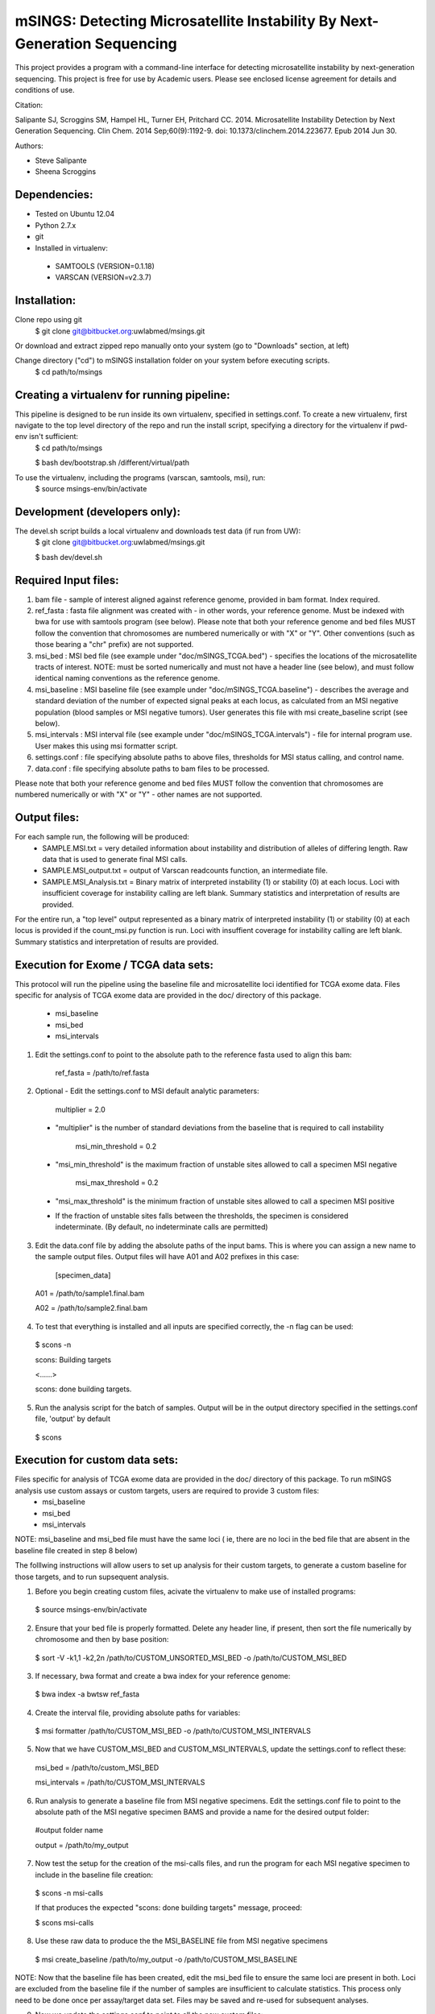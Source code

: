 mSINGS: Detecting Microsatellite Instability By Next-Generation Sequencing
============================================================================
This project provides a program with a command-line interface for detecting microsatellite instability by next-generation sequencing.  This project is free for use by Academic users.  Please see enclosed license agreement for details and conditions of use.

Citation:

Salipante SJ, Scroggins SM, Hampel HL, Turner EH, Pritchard CC.  2014. Microsatellite Instability Detection by Next Generation Sequencing.  Clin Chem. 2014 Sep;60(9):1192-9. doi: 10.1373/clinchem.2014.223677. Epub 2014 Jun 30.

Authors:

* Steve Salipante
* Sheena Scroggins

Dependencies:
-------------

* Tested on Ubuntu 12.04
* Python 2.7.x
* git
* Installed in virtualenv:

 * SAMTOOLS (VERSION=0.1.18)
 * VARSCAN (VERSION=v2.3.7)

Installation:
-------------
Clone repo using git
     $ git clone git@bitbucket.org:uwlabmed/msings.git

Or download and extract zipped repo manually onto your system (go to "Downloads" section, at left)

Change directory ("cd") to mSINGS installation folder on your system before executing scripts.
     $ cd path/to/msings

Creating a virtualenv for running pipeline:
--------------------------------------------
This pipeline is designed to be run inside its own virtualenv, specified in settings.conf. To create a new virtualenv, first navigate to the top level directory of the repo and run the install script, specifying a directory for the virtualenv if pwd-env isn't sufficient:
     $ cd path/to/msings

     $ bash dev/bootstrap.sh /different/virtual/path

To use the virtualenv, including the programs (varscan, samtools, msi), run:
     $ source msings-env/bin/activate

Development (developers only):
-----------
The devel.sh script builds a local virtualenv and downloads test data (if run from UW):
     $ git clone git@bitbucket.org:uwlabmed/msings.git

     $ bash dev/devel.sh 

Required Input files:
------------
1. bam file - sample of interest aligned against reference genome, provided in bam format. Index required. 

2. ref_fasta : fasta file alignment was created with - in other words, your reference genome.  Must be indexed with bwa for use with samtools program (see below).  Please note that both your reference genome and bed files MUST follow the convention that chromosomes are numbered numerically or with "X" or "Y".  Other conventions (such as those bearing a "chr" prefix) are not supported.

3. msi_bed : MSI bed file (see example under "doc/mSINGS_TCGA.bed") - specifies the locations of the microsatellite tracts of interest.  NOTE:  must be sorted numerically and must not have a header line (see below), and must follow identical naming conventions as the reference genome.

4. msi_baseline : MSI baseline file (see example under "doc/mSINGS_TCGA.baseline")  - describes the average and standard deviation of the number of expected signal peaks at each locus, as calculated from an MSI negative population (blood samples or MSI negative tumors).  User generates this file with msi create_baseline script (see below).

5. msi_intervals : MSI interval file (see example under "doc/mSINGS_TCGA.intervals")  - file for internal program use.  User makes this using msi formatter script.

6. settings.conf : file specifying absolute paths to above files, thresholds for MSI status calling, and control name.

7. data.conf : file specifying absolute paths to bam files to be processed. 

Please note that both your reference genome and bed files MUST follow the convention that chromosomes are numbered numerically or with "X" or "Y" - other names are not supported.


Output files:
------------
For each sample run, the following will be produced:
 * SAMPLE.MSI.txt = very detailed information about instability and distribution of alleles of differing length.  Raw data that is used to generate final MSI calls.
 * SAMPLE.MSI_output.txt = output of Varscan readcounts function, an intermediate file.
 * SAMPLE.MSI_Analysis.txt = Binary matrix of interpreted instability (1) or stability (0) at each locus. Loci with insufficient coverage for instability calling are left blank. Summary statistics and interpretation of results are provided.

For the entire run, a "top level" output represented as a binary matrix of interpreted instability (1) or stability (0) at each locus is provided if the count_msi.py function is run. Loci with insuffient coverage for instability calling are left blank. Summary statistics and interpretation of results are provided.

Execution for Exome / TCGA data sets:
----------
This protocol will run the pipeline using the baseline file and microsatellite loci identified for TCGA exome data.
Files specific for analysis of TCGA exome data are provided in the doc/ directory of this package. 
 * msi_baseline 
 * msi_bed 
 * msi_intervals 

1. Edit the settings.conf to point to the absolute path to the reference fasta used to align this bam:

    ref_fasta = /path/to/ref.fasta
    
2. Optional - Edit the settings.conf to MSI default analytic parameters:
 
    multiplier = 2.0 
 * "multiplier" is the number of standard deviations from the baseline that is required to call instability
   
    msi_min_threshold = 0.2
 * "msi_min_threshold" is the maximum fraction of unstable sites allowed to call a specimen MSI negative   

    msi_max_threshold = 0.2
 * "msi_max_threshold" is the minimum fraction of unstable sites allowed to call a specimen MSI positive

 * If the fraction of unstable sites falls between the thresholds, the specimen is considered indeterminate.  (By default, no indeterminate calls are permitted) 

3.   Edit the data.conf file by adding the absolute paths of the input bams. This is where you can assign a new name to the sample output files. Output files will have A01 and A02 prefixes in this case:

    [specimen_data] 

   A01 = /path/to/sample1.final.bam

   A02 = /path/to/sample2.final.bam

4. To test that everything is installed and all inputs are specified correctly, the -n flag can be used: 

  $ scons -n
  
  scons: Building targets

  <......>

  scons: done building targets.

5. Run the analysis script for the batch of samples. Output will be in the output directory specified in the settings.conf file, 'output' by default

 $ scons 

Execution for custom data sets:
-------------------
Files specific for analysis of TCGA exome data are provided in the doc/ directory of this package. To run mSINGS analysis use custom assays or custom targets, users are required to provide 3 custom files:
 * msi_baseline 
 * msi_bed 
 * msi_intervals 

NOTE: msi_baseline and msi_bed file must have the same loci ( ie, there are no loci in the bed file that are absent in the baseline file created in step 8 below)

The folllwing instructions will allow users to set up analysis for their custom targets, to generate a custom baseline for those targets, and to run supsequent analysis.

1. Before you begin creating custom files, acivate the virtualenv to make use of installed programs:
  
 $ source msings-env/bin/activate

2. Ensure that your bed file is properly formatted.  Delete any header line, if present, then sort the file numerically by chromosome and then by base position:

 $ sort -V -k1,1 -k2,2n /path/to/CUSTOM_UNSORTED_MSI_BED -o /path/to/CUSTOM_MSI_BED

3. If necessary, bwa format and create a bwa index for your reference genome:

 $ bwa index -a bwtsw ref_fasta

4. Create the interval file, providing absolute paths for variables:

 $ msi formatter /path/to/CUSTOM_MSI_BED -o /path/to/CUSTOM_MSI_INTERVALS

5. Now that we have CUSTOM_MSI_BED and CUSTOM_MSI_INTERVALS, update the settings.conf to reflect these:

  msi_bed = /path/to/custom_MSI_BED

  msi_intervals = /path/to/CUSTOM_MSI_INTERVALS

6. Run analysis to generate a baseline file from MSI negative specimens.  Edit the settings.conf file to point to the absolute path of the MSI negative specimen BAMS and provide a name for the desired output folder:

  #output folder name

  output = /path/to/my_output

7. Now test the setup for the creation of the msi-calls files, and run the program for each MSI negative specimen to include in the baseline file creation:

 $ scons -n msi-calls

 If that produces the expected "scons: done building targets" message, proceed: 

 $ scons msi-calls

8. Use these raw data to produce the the MSI_BASELINE file from MSI negative specimens

 $ msi create_baseline /path/to/my_output -o /path/to/CUSTOM_MSI_BASELINE


NOTE: Now that the baseline file has been created, edit the msi_bed file to ensure the same loci are present in both. Loci are excluded from the baseline file if the number of samples are insufficient to calculate statistics. This process only need to be done once per assay/target data set. Files may be saved and re-used for subsequent analyses. 

9. Now we update the settings.conf to point to all the new custom files:

 msi_bed = /path/to/CUSTOM_MSI_BED

 msi_intervals = /path/to/CUSTOM_MSI_INTERVALS

 msi_baseline = /path/to/CUSTOM_MSI_BASELINE
 
Also update the settings.conf file as described in step 1 and [optionally] step 2 for Exome /TCGA data.

10. Once the settings.conf file is updated for the new custom files, execution is the same as for Exome / TCGA data sets (above).  To test that everything is installed and all inputs are specified correctly, the -n flag can be used: 

  $ scons -n
  
  scons: Building targets

  <......>

  scons: done building targets.

11. Run the analysis script for the batch of samples. Output will be in the output directory specified in the settings.conf file, 'output' by default

 $ scons 
 
Tests:
^^^^^^

   cd msings
   source msings-env/bin/active
   ./testall

Should yield the following message:
 Ran 11 tests in 0.068s

 OK

https://bitbucket.org/uwlabmed/msings
